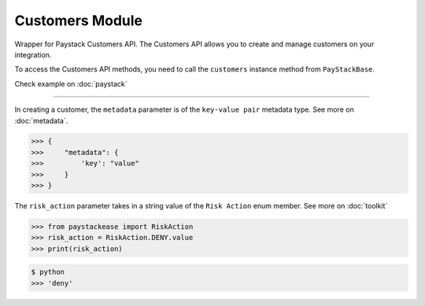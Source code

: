===========================================
Customers Module
===========================================

.. :py:currentmodule:: paystackease.apis.customers

Wrapper for Paystack Customers API. The Customers API allows you to create and manage
customers on your integration.

To access the Customers API methods, you need to call the ``customers`` instance method from ``PayStackBase``.

Check example on :doc:`paystack`

----------------------------------------------------------------

.. py:class:: CustomerClientAPI(secret_key: str = None)

    Bases: :py:class:`~paystackease.base.PayStackBaseClientAPI`

    Paystack Customer API Reference: `Customer`_

    .. py:method:: create_customer(email: str, first_name: str, last_name: str, phone: str, metadata: Dict[str, Any] | None = None)→ Response

        Create a new customer.

        :param email: The customer's email address.
        :type email: str
        :param first_name: The customer's first name.
        :type first_name: str
        :param last_name: The customer's last name.
        :type last_name: str
        :param phone: The customer's phone number.
        :type phone: str
        :param metadata: The metadata of the customer in JSON format.
        :type metadata: dict, optional

        :return: The response from the API.
        :rtype: Response object

    .. py:method:: deactivate_authorization(authorization_code: str)→ Response

        Deactivate an authorization.

        :param authorization_code: The authorization code.
        :type authorization_code: str

        :return: The response from the API.
        :rtype: Response object

    .. py:method:: fetch_customer(email_or_code: str)→ Response

        Fetch a customer.

        :param email_or_code: The customer's email or code.
        :type email_or_code: str

        :return: The response from the API
        :rtype: Response object

    .. py:method:: list_customers(per_page: int | None = 50, page: int | None = 1, from_date: date | None = None, to_date: date | None = None)→ Response

        List customers.

        :param per_page: The number of customers to return per page (default: 50).
        :type per_page: int, optional
        :param page: The page to return (default: 1).
        :type page: int, optional
        :param from_date: The customer's from date.
        :type from_date: date, optional
        :param to_date: The customer's to date.
        :type to_date: date, optional

        :return: The response from the API
        :rtype: Response object

    .. py:method:: update_customer(customer_code: str, first_name: str | None = None, last_name: str | None = None, phone: str | None = None, metadata: Dict[str, Any] | None = None)→ Response

        Update a customer.

        :param customer_code: The customer's code.
        :type customer_code: str
        :param first_name: The customer's first name.
        :type first_name: str, optional
        :param last_name: The customer's last name.
        :type last_name: str, optional
        :param phone: The customer's phone number.
        :type phone: str, optional
        :param metadata: The customer's metadata.
        :type metadata: dict, optional

        :return: The response from the API.
        :rtype: Response object

    .. py:method:: validate_customer(email_or_code: str, first_name: str, last_name: str, account_type: str, country: str, bank_code: str, account_number: str, bvn: str, customer_id_num: str | None = None, middle_name: str | None = None)→ Response

        Validate a customer.

        :param email_or_code: The customer's code.
        :type email_or_code: str
        :param first_name: The customer's first name.
        :type first_name: str
        :param last_name: The customer's last name.
        :type last_name: str
        :param account_type: The type of account. Only ``"bank_account"`` is currently supported.
        :type account_type: str
        :param country: The country of the customer. 2-letter country code of identification issuer
        :type country: str
        :param bank_code: The customer's bank code.
        :type bank_code: str
        :param account_number: The customer's account number.
        :type account_number: str
        :param bvn: The customer's bvn [Bank Verification Number]
        :type bvn: str
        :param customer_id_num: The customer identification number
        :type customer_id_num: str, optional
        :param middle_name: The customer's middle name.
        :type middle_name: str, optional

        :return: The response from the API.
        :rtype: Response object

    .. py:method:: whitelist_blacklist_customer(email_or_code: str, risk_action: str | None = None)→ Response

        Whitelist or blacklist a customer.

        :param email_or_code: The customer's code.
        :type email_or_code: str
        :param risk_action: The action to take on the customer.
        :type risk_action: str, optional

        :return: The response from the API
        :rtype: Response object


.. _Customer: https://paystack.com/docs/api/customer/

In creating a customer, the ``metadata`` parameter is of the ``key-value pair`` metadata type. See more on :doc:`metadata`.

.. code-block:: console

    >>> {
    >>>     "metadata": {
    >>>         'key': "value"
    >>>     }
    >>> }

The ``risk_action`` parameter takes in a string value of the ``Risk Action`` enum member. See more on :doc:`toolkit`

.. code-block:: python

    >>> from paystackease import RiskAction
    >>> risk_action = RiskAction.DENY.value
    >>> print(risk_action)

.. code-block:: console

    $ python
    >>> 'deny'
